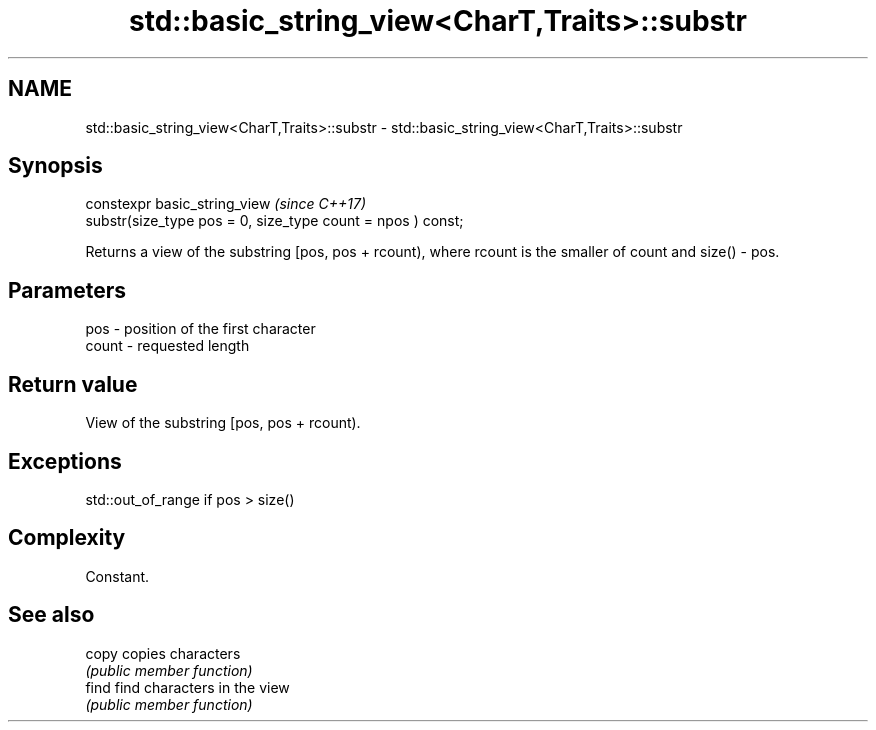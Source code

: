 .TH std::basic_string_view<CharT,Traits>::substr 3 "2020.03.24" "http://cppreference.com" "C++ Standard Libary"
.SH NAME
std::basic_string_view<CharT,Traits>::substr \- std::basic_string_view<CharT,Traits>::substr

.SH Synopsis
   constexpr basic_string_view                                \fI(since C++17)\fP
   substr(size_type pos = 0, size_type count = npos ) const;

   Returns a view of the substring [pos, pos + rcount), where rcount is the smaller of count and size() - pos.

.SH Parameters

   pos   - position of the first character
   count - requested length

.SH Return value

   View of the substring [pos, pos + rcount).

.SH Exceptions

   std::out_of_range if pos > size()

.SH Complexity

   Constant.

.SH See also

   copy copies characters
        \fI(public member function)\fP
   find find characters in the view
        \fI(public member function)\fP
